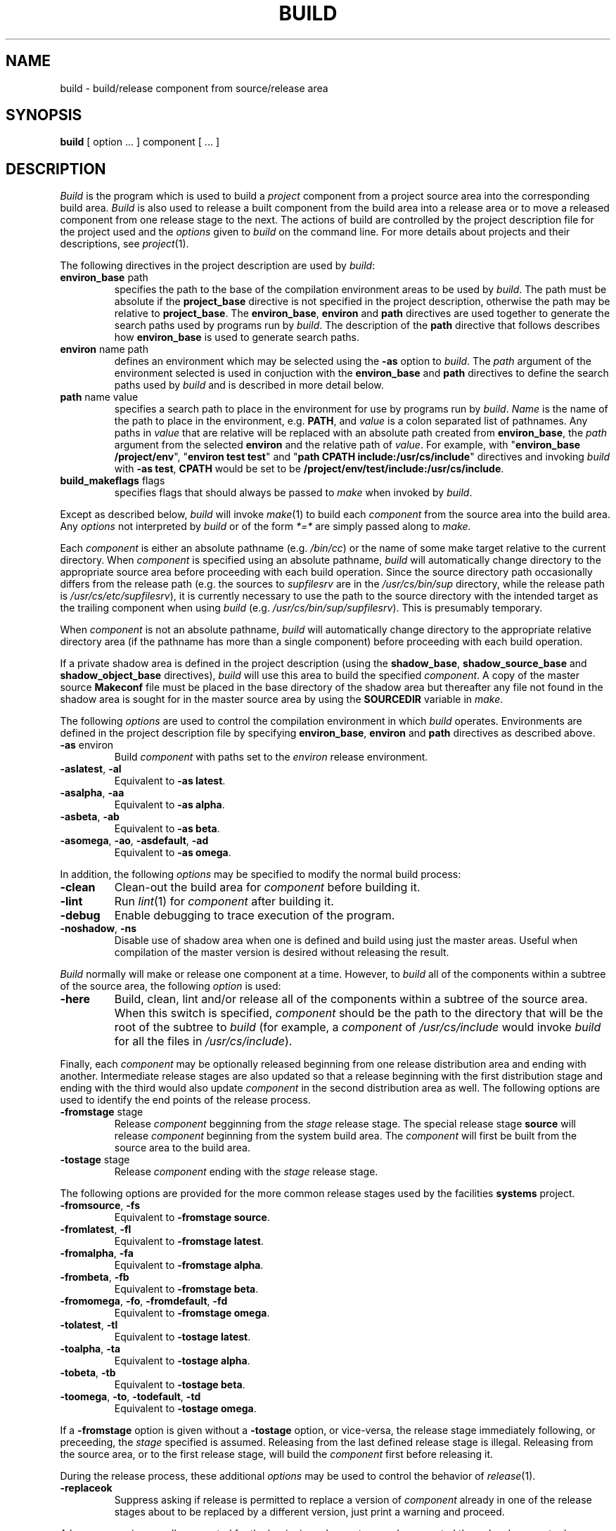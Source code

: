 .TH BUILD 1 9/8/88
.CM 4
.SH NAME
build \- build/release component from source/release area
.\"""""""""""""""""""""""""""""""""""""""""""""""""""""""""""""""""""""""""""
.\" HISTORY
.\" $Log:	build.1,v $
.\" Revision 2.4  89/06/16  12:00:23  gm0w
.\" 	Updated for new "project" version.
.\" 	[89/06/16            gm0w]
.\" 
.\" Revision 2.3  88/11/12  18:22:41  gm0w
.\" 	Updated documentation for latest changes to build.
.\" 	[88/11/12            gm0w]
.\" 
.\" Revision 2.2  88/11/09  00:36:43  gm0w
.\" 	Updated to describe latest SSP changes.
.\" 	[88/11/09            gm0w]
.\" 
.\" Revision 2.4  88/10/24  19:56:27  gm0w
.\" 	Added -to<xxx> implies -from<yyy> description.
.\" 	[88/10/24            gm0w]
.\" 
.\" Revision 2.3  88/09/19  13:45:16  mja
.\" 	Correct some typos and formatting problems.
.\" 	[88/09/19  13:43:12  mja]
.\" 
.\" Revision 2.2  88/09/11  01:25:42  mja
.\" 	Created.
.\" 	[88/09/11  01:09:44  mja]
.\" 
.\"""""""""""""""""""""""""""""""""""""""""""""""""""""""""""""""""""""""""""
.SH SYNOPSIS
.B build
[ option ... ] component [ ... ] 
.SH DESCRIPTION
.I Build
is the program which is used to build a
.I project
component
from a project source area into the corresponding build area.
.I Build
is also used to release a built component from the build
area into a release area or to move a released component from one
release stage to the next.  The actions of build are controlled by
the project description file for the project used and the
.I options
given to
.I build 
on the command line.  For more details about projects and their
descriptions, see
.IR project (1).
.PP
The following directives in the project description are used by
.IR build :
.TP
\fBenviron_base\fR path
specifies the path to the base of the compilation environment
areas to be used by
.IR build .
The path must be absolute if the
.B project_base
directive is not specified in the project description, otherwise
the path may be relative to
.BR project_base .
The
.BR environ_base ,
.B environ
and
.B path
directives are used together to generate the search paths used
by programs run by
.IR build .
The description of the
.B path
directive that follows describes how
.B environ_base
is used to generate search paths.
.TP
\fBenviron\fR name path
defines an environment which may be selected using the
.B \-as
option to
.IR build .
The
.I path
argument of the environment selected is used in conjuction with the
.B environ_base
and
.B path
directives to define the search paths used by
.I build
and is described in more detail below.
.TP
\fBpath\fR name value
specifies a search path to place in the environment for use
by programs run by
.IR build .
.I Name
is the name of the path to place in the environment,
e.g.
.BR PATH ,
and
.I value
is a colon separated list of pathnames.  Any paths in
.I value
that are relative will be replaced with an absolute path
created from
.BR environ_base ,
the
.I path
argument from the selected
.B environ
and the relative path of
.IR value .
For example, with
"\fBenviron_base /project/env\fR",
"\fBenviron test test\fR" and
"\fBpath CPATH include:/usr/cs/include\fR"
directives
and invoking
.I build
with \fB\-as test\fR,
.B CPATH
would be set to be
.BR /project/env/test/include:/usr/cs/include .
.TP
\fBbuild_makeflags\fR flags
specifies flags that should always be passed to
.I make
when invoked by
.IR build .
.PP
Except as described below,
.I build
will invoke
.IR make (1)
to build each
.I component
from the source area
into the build area.
Any
.I options
not interpreted by
.I build
or of the
form
.I *=*
are simply passed along
to
.I make.
.PP
Each
.I component
is either an absolute pathname (e.g.
.IR /bin/cc )
or the name of some make target relative to the current
directory.  When
.I component
is specified using an absolute pathname,
.I build
will automatically change directory to the appropriate 
source area before proceeding with each build operation.
Since the source directory path occasionally differs from the
release path (e.g. the sources to
.I supfilesrv
are in the
.I /usr/cs/bin/sup
directory, while the release path is
.IR /usr/cs/etc/supfilesrv ),
it is currently necessary to use the path to the source directory with
the intended target as the trailing component when using
.I build
(e.g.
.IR /usr/cs/bin/sup/supfilesrv ).
This is presumably temporary.
.PP
When
.I component
is not an absolute pathname,
.I build
will automatically change directory to the appropriate 
relative directory area (if the pathname has more than
a single component)
before proceeding with each build operation.
.PP
If a private shadow area is defined in the project description (using
the
.BR shadow_base ,
.B shadow_source_base
and
.B shadow_object_base
directives),
.I build
will use this area to build the specified
.IR component .
A copy of the master source
.B Makeconf
file must be placed in the base directory
of the shadow area but thereafter any file not found
in the shadow area is sought for in the master source area by using the
.B SOURCEDIR
variable in
.IR make .
.PP
The following
.I options
are used to control the compilation environment in which
.I build
operates.  Environments are defined in the project description
file by specifying
.BR environ_base ,
.B environ
and
.B path
directives as described above.
.TP
\fB\-as\fR environ
Build
.I
component
with paths set to the
.I environ
release environment.
.TP
\fB\-aslatest\fR, \fB\-al\fR
Equivalent to \fB\-as latest\fR.
.TP
\fB\-asalpha\fR, \fB\-aa\fR
Equivalent to \fB\-as alpha\fR.
.TP
\fB\-asbeta\fR, \fB\-ab\fR
Equivalent to \fB\-as beta\fR.
.TP
\fB\-asomega\fR, \fB\-ao\fR, \fB\-asdefault\fR, \fB\-ad\fR
Equivalent to \fB\-as omega\fR.
.PP
In addition, the following
.I options
may be specified to modify the
normal build process:
.TP
\fB\-clean\fR
Clean-out the build area for
.I component
before building it.
.TP
\fB\-lint\fR
Run
.IR lint (1)
for
.I component
after building it.
.TP
\fB\-debug\fR
Enable debugging to trace execution of the program.
.TP
\fB\-noshadow\fR, \fB\-ns\fR
Disable use of shadow area when one is defined and build using just the
master areas.  Useful when compilation of the master version is desired
without releasing the result.
.PP
.I Build
normally will make or release one component at a time.  However, to
.I build
all of the components within a subtree of the source area, the
following
.I
option
is used:
.TP
\fB\-here\fR
Build, clean, lint and/or release all of the components within
a subtree of the source area.  When this switch is specified,
.I component
should be the path to the directory that will be the root of the
subtree to
.I build
(for example, a
.I component
of
.I /usr/cs/include
would invoke
.I build
for all the files in
.IR /usr/cs/include ).
.PP
Finally, each
.I component
may be optionally released beginning from one release distribution
area and ending with another.  Intermediate release stages are also
updated so that a release beginning with the first distribution
stage and ending with the third would also update
.I component
in the second distribution area as well.
The following options are used to identify the end points
of the release process.
.TP
\fB\-fromstage\fR stage
Release
.I component
begginning from the
.I stage
release stage.  The special release stage
.B source
will release
.I component
beginning from the system build area. 
The
.I component
will first be built from the source area to
the build area.
.TP
\fB\-tostage\fR stage
Release
.I component
ending with the
.I stage
release stage.
.PP
The following options are provided for the more common release stages
used by the facilities
.B systems
project.
.TP
\fB\-fromsource\fR, \fB\-fs\fR
Equivalent to \fB\-fromstage source\fR.
.TP
\fB\-fromlatest\fR, \fB\-fl\fR
Equivalent to \fB\-fromstage latest\fR.
.TP
\fB\-fromalpha\fR, \fB\-fa\fR
Equivalent to \fB\-fromstage alpha\fR.
.TP
\fB\-frombeta\fR, \fB\-fb\fR
Equivalent to \fB\-fromstage beta\fR.
.TP
\fB\-fromomega\fR, \fB\-fo\fR, \fB\-fromdefault\fR, \fB\-fd\fR
Equivalent to \fB\-fromstage omega\fR.
.TP
\fB\-tolatest\fR, \fB\-tl\fR
Equivalent to \fB\-tostage latest\fR.
.TP
\fB\-toalpha\fR, \fB\-ta\fR
Equivalent to \fB\-tostage alpha\fR.
.TP
\fB\-tobeta\fR, \fB\-tb\fR
Equivalent to \fB\-tostage beta\fR.
.TP
\fB\-toomega\fR, \fB\-to\fR, \fB\-todefault\fR, \fB\-td\fR
Equivalent to \fB\-tostage omega\fR.
.PP
If a \fB\-fromstage\fR option is given without a \fB\-tostage\fR option,
or vice-versa, the release stage immediately following, or preceeding,
the
.I stage
specified is assumed.  Releasing from the last defined release stage is
illegal.  Releasing from the source area, or to the first release stage,
will build the
.I component
first before releasing it.
.PP
During the release process, these additional
.I options
may be used to control the behavior of
.IR release (1).
.TP
\fB\-replaceok\fR
Suppress asking if release is permitted to replace a version of
.I component
already in one of the release stages about to be replaced by a
different version, just print a warning and proceed.
.PP
A log message is normally requested for the beginning release stage
and propagated through subsequent release stages.
The log message may also be posted to the
.B unix-changelog
bulletin-board at the final release stage.
The available options are:
.TP
\fB\-nopost\fR
Suppress the log message bulletin-board post normally made by
.I release
when it releases a file.
This option is simply passed along to
.I release.
This option is automatically supplied to
.I release
for all but the final release stage for a given
.I component.
.TP
\fB\-uselog\fR target
Extract a log message for the release from the end release
stage of the identified
.I target
rather than prompting the user or taking it from
the beginning release stage of the current
.I component.
Again, this option is simply passed along to
.I release
and is used to automatically provide the same log
message for a set of files which are related
to some file
which has been previously released.
.TP
\fB\-logfile\fR file
Use the contents of
.I file
as the log message for
.IR component .
.PP
As a special case, the master system working source area can
be updated from the master system RCS area with
.I option:
.TP
\fB\-checkout\fR, \fB\-co\fR
Check-out system source files
from the RCS area to the system working area
corresponding to the specified build
environment.
In this case, each
.I component
is interpreted as a source file name beginning from the
root of the source hierarchy.
This option is used in conjunction with the
new 
.IR bci (1)
(and friends) branch-style RCS commands.
.SH EXAMPLES
Build and release a new latest version of
.I /usr/cs/etc/makepath:
.PP
.RS
.ft B
build \-tolatest /usr/cs/etc/makepath
.ft R
.RE
.PP
(at least one of
.BI \-from xxx
or
.BI \-to xxx
must be explicitly specified to trigger the release processing).
.PP
Build and release a new version of
.I /usr/cs/bin/ls
for "alpha-test":
.PP
.RS
.ft B
build \-toalpha \-fromsource /usr/cs/bin/ls
.ft R
.RE
.PP
Remove any previous version from the build area,
then re-build and release a new version of
.I /bin/pwd
in the
"alpha-test" environment but release it for "beta-test":
.PP
.RS
.ft B
build \-clean \-tobeta \-fromsource \-asalpha /bin/pwd
.ft R
.RE
.PP
Move the current "beta-test" version of 
.I /bin/ps
to default release without disturbing the build area:
.PP
.RS
.ft B
build \-frombeta \-todefault /bin/ps
.ft R
.RE
.PP
Update the working source for the 
.I /usr/cs/etc/dku
script:
.PP
.RS
.ft B
build \-checkout /usr/cs/etc/dku/dku.csh
.ft R
.RE
.PP
Move the  "alpha-test" versions of
.I /usr/cs/etc/nanny
and
.I /usr/cs/etc/nanny.config
to "beta-test" and re-use the 
log message found in  "beta-test" for
.I nanny
(having just been moved there itself from
the "alpha-test" area) for
.I nanny.config
while suppressing the post for
.I nanny.config
(because the common log message describes both changes):
.PP
.RS
.ft B
build \-tobeta /usr/cs/etc/nanny
.br
build \-tobeta \-nopost \-uselog /usr/cs/etc/nanny /usr/cs/etc/nanny.config
.ft R
.RE
.SH "SEE ALSO"
bci(1), make(1), release(1), project(1)
.SH DIAGNOSTICS
Mostly errors from
.I make (1).
.SH BUGS
Yes.

